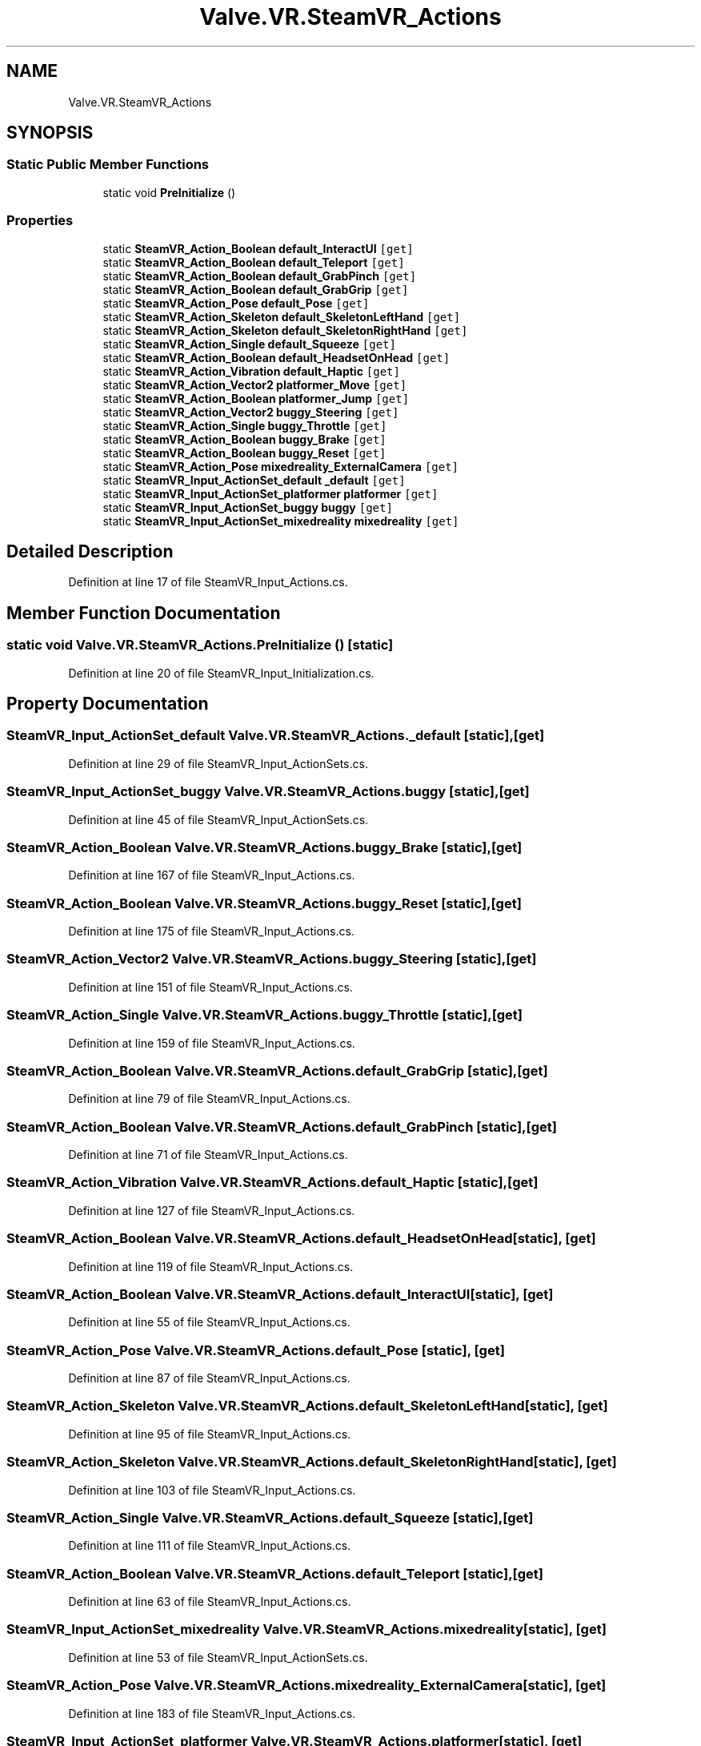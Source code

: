 .TH "Valve.VR.SteamVR_Actions" 3 "Sat Jul 20 2019" "Version https://github.com/Saurabhbagh/Multi-User-VR-Viewer--10th-July/" "Multi User Vr Viewer" \" -*- nroff -*-
.ad l
.nh
.SH NAME
Valve.VR.SteamVR_Actions
.SH SYNOPSIS
.br
.PP
.SS "Static Public Member Functions"

.in +1c
.ti -1c
.RI "static void \fBPreInitialize\fP ()"
.br
.in -1c
.SS "Properties"

.in +1c
.ti -1c
.RI "static \fBSteamVR_Action_Boolean\fP \fBdefault_InteractUI\fP\fC [get]\fP"
.br
.ti -1c
.RI "static \fBSteamVR_Action_Boolean\fP \fBdefault_Teleport\fP\fC [get]\fP"
.br
.ti -1c
.RI "static \fBSteamVR_Action_Boolean\fP \fBdefault_GrabPinch\fP\fC [get]\fP"
.br
.ti -1c
.RI "static \fBSteamVR_Action_Boolean\fP \fBdefault_GrabGrip\fP\fC [get]\fP"
.br
.ti -1c
.RI "static \fBSteamVR_Action_Pose\fP \fBdefault_Pose\fP\fC [get]\fP"
.br
.ti -1c
.RI "static \fBSteamVR_Action_Skeleton\fP \fBdefault_SkeletonLeftHand\fP\fC [get]\fP"
.br
.ti -1c
.RI "static \fBSteamVR_Action_Skeleton\fP \fBdefault_SkeletonRightHand\fP\fC [get]\fP"
.br
.ti -1c
.RI "static \fBSteamVR_Action_Single\fP \fBdefault_Squeeze\fP\fC [get]\fP"
.br
.ti -1c
.RI "static \fBSteamVR_Action_Boolean\fP \fBdefault_HeadsetOnHead\fP\fC [get]\fP"
.br
.ti -1c
.RI "static \fBSteamVR_Action_Vibration\fP \fBdefault_Haptic\fP\fC [get]\fP"
.br
.ti -1c
.RI "static \fBSteamVR_Action_Vector2\fP \fBplatformer_Move\fP\fC [get]\fP"
.br
.ti -1c
.RI "static \fBSteamVR_Action_Boolean\fP \fBplatformer_Jump\fP\fC [get]\fP"
.br
.ti -1c
.RI "static \fBSteamVR_Action_Vector2\fP \fBbuggy_Steering\fP\fC [get]\fP"
.br
.ti -1c
.RI "static \fBSteamVR_Action_Single\fP \fBbuggy_Throttle\fP\fC [get]\fP"
.br
.ti -1c
.RI "static \fBSteamVR_Action_Boolean\fP \fBbuggy_Brake\fP\fC [get]\fP"
.br
.ti -1c
.RI "static \fBSteamVR_Action_Boolean\fP \fBbuggy_Reset\fP\fC [get]\fP"
.br
.ti -1c
.RI "static \fBSteamVR_Action_Pose\fP \fBmixedreality_ExternalCamera\fP\fC [get]\fP"
.br
.ti -1c
.RI "static \fBSteamVR_Input_ActionSet_default\fP \fB_default\fP\fC [get]\fP"
.br
.ti -1c
.RI "static \fBSteamVR_Input_ActionSet_platformer\fP \fBplatformer\fP\fC [get]\fP"
.br
.ti -1c
.RI "static \fBSteamVR_Input_ActionSet_buggy\fP \fBbuggy\fP\fC [get]\fP"
.br
.ti -1c
.RI "static \fBSteamVR_Input_ActionSet_mixedreality\fP \fBmixedreality\fP\fC [get]\fP"
.br
.in -1c
.SH "Detailed Description"
.PP 
Definition at line 17 of file SteamVR_Input_Actions\&.cs\&.
.SH "Member Function Documentation"
.PP 
.SS "static void Valve\&.VR\&.SteamVR_Actions\&.PreInitialize ()\fC [static]\fP"

.PP
Definition at line 20 of file SteamVR_Input_Initialization\&.cs\&.
.SH "Property Documentation"
.PP 
.SS "\fBSteamVR_Input_ActionSet_default\fP Valve\&.VR\&.SteamVR_Actions\&._default\fC [static]\fP, \fC [get]\fP"

.PP
Definition at line 29 of file SteamVR_Input_ActionSets\&.cs\&.
.SS "\fBSteamVR_Input_ActionSet_buggy\fP Valve\&.VR\&.SteamVR_Actions\&.buggy\fC [static]\fP, \fC [get]\fP"

.PP
Definition at line 45 of file SteamVR_Input_ActionSets\&.cs\&.
.SS "\fBSteamVR_Action_Boolean\fP Valve\&.VR\&.SteamVR_Actions\&.buggy_Brake\fC [static]\fP, \fC [get]\fP"

.PP
Definition at line 167 of file SteamVR_Input_Actions\&.cs\&.
.SS "\fBSteamVR_Action_Boolean\fP Valve\&.VR\&.SteamVR_Actions\&.buggy_Reset\fC [static]\fP, \fC [get]\fP"

.PP
Definition at line 175 of file SteamVR_Input_Actions\&.cs\&.
.SS "\fBSteamVR_Action_Vector2\fP Valve\&.VR\&.SteamVR_Actions\&.buggy_Steering\fC [static]\fP, \fC [get]\fP"

.PP
Definition at line 151 of file SteamVR_Input_Actions\&.cs\&.
.SS "\fBSteamVR_Action_Single\fP Valve\&.VR\&.SteamVR_Actions\&.buggy_Throttle\fC [static]\fP, \fC [get]\fP"

.PP
Definition at line 159 of file SteamVR_Input_Actions\&.cs\&.
.SS "\fBSteamVR_Action_Boolean\fP Valve\&.VR\&.SteamVR_Actions\&.default_GrabGrip\fC [static]\fP, \fC [get]\fP"

.PP
Definition at line 79 of file SteamVR_Input_Actions\&.cs\&.
.SS "\fBSteamVR_Action_Boolean\fP Valve\&.VR\&.SteamVR_Actions\&.default_GrabPinch\fC [static]\fP, \fC [get]\fP"

.PP
Definition at line 71 of file SteamVR_Input_Actions\&.cs\&.
.SS "\fBSteamVR_Action_Vibration\fP Valve\&.VR\&.SteamVR_Actions\&.default_Haptic\fC [static]\fP, \fC [get]\fP"

.PP
Definition at line 127 of file SteamVR_Input_Actions\&.cs\&.
.SS "\fBSteamVR_Action_Boolean\fP Valve\&.VR\&.SteamVR_Actions\&.default_HeadsetOnHead\fC [static]\fP, \fC [get]\fP"

.PP
Definition at line 119 of file SteamVR_Input_Actions\&.cs\&.
.SS "\fBSteamVR_Action_Boolean\fP Valve\&.VR\&.SteamVR_Actions\&.default_InteractUI\fC [static]\fP, \fC [get]\fP"

.PP
Definition at line 55 of file SteamVR_Input_Actions\&.cs\&.
.SS "\fBSteamVR_Action_Pose\fP Valve\&.VR\&.SteamVR_Actions\&.default_Pose\fC [static]\fP, \fC [get]\fP"

.PP
Definition at line 87 of file SteamVR_Input_Actions\&.cs\&.
.SS "\fBSteamVR_Action_Skeleton\fP Valve\&.VR\&.SteamVR_Actions\&.default_SkeletonLeftHand\fC [static]\fP, \fC [get]\fP"

.PP
Definition at line 95 of file SteamVR_Input_Actions\&.cs\&.
.SS "\fBSteamVR_Action_Skeleton\fP Valve\&.VR\&.SteamVR_Actions\&.default_SkeletonRightHand\fC [static]\fP, \fC [get]\fP"

.PP
Definition at line 103 of file SteamVR_Input_Actions\&.cs\&.
.SS "\fBSteamVR_Action_Single\fP Valve\&.VR\&.SteamVR_Actions\&.default_Squeeze\fC [static]\fP, \fC [get]\fP"

.PP
Definition at line 111 of file SteamVR_Input_Actions\&.cs\&.
.SS "\fBSteamVR_Action_Boolean\fP Valve\&.VR\&.SteamVR_Actions\&.default_Teleport\fC [static]\fP, \fC [get]\fP"

.PP
Definition at line 63 of file SteamVR_Input_Actions\&.cs\&.
.SS "\fBSteamVR_Input_ActionSet_mixedreality\fP Valve\&.VR\&.SteamVR_Actions\&.mixedreality\fC [static]\fP, \fC [get]\fP"

.PP
Definition at line 53 of file SteamVR_Input_ActionSets\&.cs\&.
.SS "\fBSteamVR_Action_Pose\fP Valve\&.VR\&.SteamVR_Actions\&.mixedreality_ExternalCamera\fC [static]\fP, \fC [get]\fP"

.PP
Definition at line 183 of file SteamVR_Input_Actions\&.cs\&.
.SS "\fBSteamVR_Input_ActionSet_platformer\fP Valve\&.VR\&.SteamVR_Actions\&.platformer\fC [static]\fP, \fC [get]\fP"

.PP
Definition at line 37 of file SteamVR_Input_ActionSets\&.cs\&.
.SS "\fBSteamVR_Action_Boolean\fP Valve\&.VR\&.SteamVR_Actions\&.platformer_Jump\fC [static]\fP, \fC [get]\fP"

.PP
Definition at line 143 of file SteamVR_Input_Actions\&.cs\&.
.SS "\fBSteamVR_Action_Vector2\fP Valve\&.VR\&.SteamVR_Actions\&.platformer_Move\fC [static]\fP, \fC [get]\fP"

.PP
Definition at line 135 of file SteamVR_Input_Actions\&.cs\&.

.SH "Author"
.PP 
Generated automatically by Doxygen for Multi User Vr Viewer from the source code\&.
